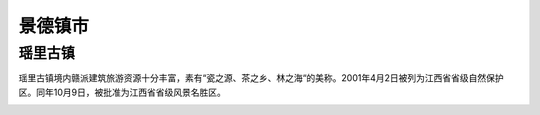 景德镇市
-----------------------


瑶里古镇
>>>>>>>>>>>>>>>>>>>>>>>
瑶里古镇境内赣派建筑旅游资源十分丰富，素有“瓷之源、茶之乡、林之海“的美称。2001年4月2日被列为江西省省级自然保护区。同年10月9日，被批准为江西省省级风景名胜区。

.. image:: https://gss3.bdstatic.com/-Po3dSag_xI4khGkpoWK1HF6hhy/baike/c0%3Dbaike80%2C5%2C5%2C80%2C26/sign=0b43ade9063b5bb5aada28ac57babe5c/c83d70cf3bc79f3ddbab4872bfa1cd11728b292d.jpg
.. image:: https://gss0.bdstatic.com/-4o3dSag_xI4khGkpoWK1HF6hhy/baike/c0%3Dbaike180%2C5%2C5%2C180%2C60/sign=edd286cfb219ebc4d4757ecbe34fa499/4d086e061d950a7b96ebf76e0bd162d9f3d3c9ba.jpg
.. image:: https://gss2.bdstatic.com/-fo3dSag_xI4khGkpoWK1HF6hhy/baike/c0%3Dbaike180%2C5%2C5%2C180%2C60/sign=29e02d1186d6277ffd1f3a6a49517455/6c224f4a20a44623a7161cc89922720e0df3d7b8.jpg


